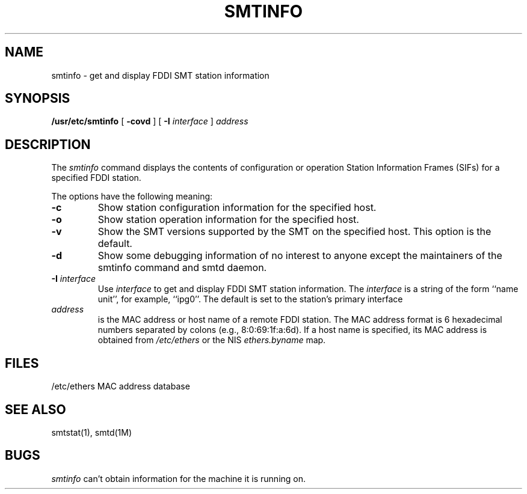 '\"macro stdmacro
.\"	$Revision: 1.3 $
.\"
.if n .pH man1.smtinfo @(#)smtinfo	30.3 of 2/1/86
.TH SMTINFO 1
.UC 5
.SH NAME
smtinfo \- get and display FDDI SMT station information 
.SH SYNOPSIS
.B /usr/etc/smtinfo
[ 
.B \-covd
] [
.B \-I
.I interface
]
.I address
.SH DESCRIPTION
The
.I smtinfo 
command displays the contents of configuration or operation
Station Information Frames (SIFs) for a specified FDDI station.
.PP
The options have the following meaning:
.TP
.B \-c
Show station configuration information for the specified host.
.TP
.B \-o
Show station operation information for the specified host.
.TP
.B \-v
Show the SMT versions supported by the SMT on the specified host.
This option is the default.
.TP
.B \-d
Show some debugging information of no interest to anyone except the
maintainers of the smtinfo command and smtd daemon.
.TP
.BI \-I " interface"
Use
.I interface
to get and display FDDI SMT station information.
The
.I interface
is a string of the form ``name unit'', for example, ``ipg0''.
The default is set to the station's primary interface
.TP
.I address
is the MAC address or host name of a remote FDDI station.
The MAC address format is 
6 hexadecimal numbers separated by colons (e.g., 8:0:69:1f:a:6d).
If a host name is specified, its MAC address is obtained
from 
.I /etc/ethers 
or the NIS
.I ethers.byname
map.
.SH FILES
/etc/ethers	MAC address database
.SH SEE ALSO
smtstat(1), smtd(1M)
.SH BUGS
.I smtinfo 
can't obtain information for the machine it is running on.
